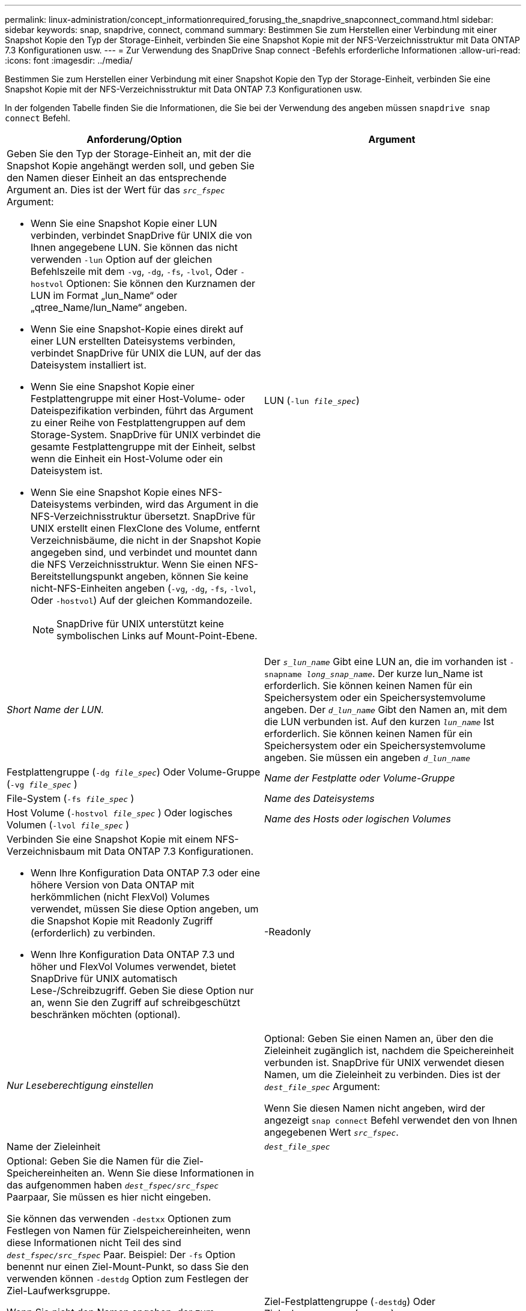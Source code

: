 ---
permalink: linux-administration/concept_informationrequired_forusing_the_snapdrive_snapconnect_command.html 
sidebar: sidebar 
keywords: snap, snapdrive, connect, command 
summary: Bestimmen Sie zum Herstellen einer Verbindung mit einer Snapshot Kopie den Typ der Storage-Einheit, verbinden Sie eine Snapshot Kopie mit der NFS-Verzeichnisstruktur mit Data ONTAP 7.3 Konfigurationen usw. 
---
= Zur Verwendung des SnapDrive Snap connect -Befehls erforderliche Informationen
:allow-uri-read: 
:icons: font
:imagesdir: ../media/


[role="lead"]
Bestimmen Sie zum Herstellen einer Verbindung mit einer Snapshot Kopie den Typ der Storage-Einheit, verbinden Sie eine Snapshot Kopie mit der NFS-Verzeichnisstruktur mit Data ONTAP 7.3 Konfigurationen usw.

In der folgenden Tabelle finden Sie die Informationen, die Sie bei der Verwendung des angeben müssen `snapdrive snap connect` Befehl.

|===
| Anforderung/Option | Argument 


 a| 
Geben Sie den Typ der Storage-Einheit an, mit der die Snapshot Kopie angehängt werden soll, und geben Sie den Namen dieser Einheit an das entsprechende Argument an. Dies ist der Wert für das `_src_fspec_` Argument:

* Wenn Sie eine Snapshot Kopie einer LUN verbinden, verbindet SnapDrive für UNIX die von Ihnen angegebene LUN. Sie können das nicht verwenden `-lun` Option auf der gleichen Befehlszeile mit dem `-vg`, `-dg`, `-fs`, `-lvol`, Oder `-hostvol` Optionen: Sie können den Kurznamen der LUN im Format „lun_Name“ oder „qtree_Name/lun_Name“ angeben.
* Wenn Sie eine Snapshot-Kopie eines direkt auf einer LUN erstellten Dateisystems verbinden, verbindet SnapDrive für UNIX die LUN, auf der das Dateisystem installiert ist.
* Wenn Sie eine Snapshot Kopie einer Festplattengruppe mit einer Host-Volume- oder Dateispezifikation verbinden, führt das Argument zu einer Reihe von Festplattengruppen auf dem Storage-System. SnapDrive für UNIX verbindet die gesamte Festplattengruppe mit der Einheit, selbst wenn die Einheit ein Host-Volume oder ein Dateisystem ist.
* Wenn Sie eine Snapshot Kopie eines NFS-Dateisystems verbinden, wird das Argument in die NFS-Verzeichnisstruktur übersetzt. SnapDrive für UNIX erstellt einen FlexClone des Volume, entfernt Verzeichnisbäume, die nicht in der Snapshot Kopie angegeben sind, und verbindet und mountet dann die NFS Verzeichnisstruktur. Wenn Sie einen NFS-Bereitstellungspunkt angeben, können Sie keine nicht-NFS-Einheiten angeben (`-vg`, `-dg`, `-fs`, `-lvol`, Oder `-hostvol`) Auf der gleichen Kommandozeile.
+

NOTE: SnapDrive für UNIX unterstützt keine symbolischen Links auf Mount-Point-Ebene.





 a| 
LUN (`-lun _file_spec_`)
 a| 
_Short Name der LUN._



 a| 
Der `_s_lun_name_` Gibt eine LUN an, die im vorhanden ist `-snapname _long_snap_name_`. Der kurze lun_Name ist erforderlich. Sie können keinen Namen für ein Speichersystem oder ein Speichersystemvolume angeben. Der `_d_lun_name_` Gibt den Namen an, mit dem die LUN verbunden ist. Auf den kurzen `_lun_name_` Ist erforderlich. Sie können keinen Namen für ein Speichersystem oder ein Speichersystemvolume angeben. Sie müssen ein angeben `_d_lun_name_`



 a| 
Festplattengruppe (`-dg _file_spec_`) Oder Volume-Gruppe (`-vg _file_spec_` )
 a| 
_Name der Festplatte oder Volume-Gruppe_



 a| 
File-System (`-fs _file_spec_` )
 a| 
_Name des Dateisystems_



 a| 
Host Volume (`-hostvol _file_spec_` ) Oder logisches Volumen (`-lvol _file_spec_` )
 a| 
_Name des Hosts oder logischen Volumes_



 a| 
Verbinden Sie eine Snapshot Kopie mit einem NFS-Verzeichnisbaum mit Data ONTAP 7.3 Konfigurationen.

* Wenn Ihre Konfiguration Data ONTAP 7.3 oder eine höhere Version von Data ONTAP mit herkömmlichen (nicht FlexVol) Volumes verwendet, müssen Sie diese Option angeben, um die Snapshot Kopie mit Readonly Zugriff (erforderlich) zu verbinden.
* Wenn Ihre Konfiguration Data ONTAP 7.3 und höher und FlexVol Volumes verwendet, bietet SnapDrive für UNIX automatisch Lese-/Schreibzugriff. Geben Sie diese Option nur an, wenn Sie den Zugriff auf schreibgeschützt beschränken möchten (optional).




 a| 
-Readonly
 a| 
_Nur Leseberechtigung einstellen_



 a| 
Optional: Geben Sie einen Namen an, über den die Zieleinheit zugänglich ist, nachdem die Speichereinheit verbunden ist. SnapDrive für UNIX verwendet diesen Namen, um die Zieleinheit zu verbinden. Dies ist der `_dest_file_spec_` Argument:

Wenn Sie diesen Namen nicht angeben, wird der angezeigt `snap connect` Befehl verwendet den von Ihnen angegebenen Wert `_src_fspec_`.



 a| 
Name der Zieleinheit
 a| 
`_dest_file_spec_`



 a| 
Optional: Geben Sie die Namen für die Ziel-Speichereinheiten an. Wenn Sie diese Informationen in das aufgenommen haben `_dest_fspec/src_fspec_` Paarpaar, Sie müssen es hier nicht eingeben.

Sie können das verwenden `-destxx` Optionen zum Festlegen von Namen für Zielspeichereinheiten, wenn diese Informationen nicht Teil des sind `_dest_fspec/src_fspec_` Paar. Beispiel: Der `-fs` Option benennt nur einen Ziel-Mount-Punkt, so dass Sie den verwenden können `-destdg` Option zum Festlegen der Ziel-Laufwerksgruppe.

Wenn Sie nicht den Namen angeben, der zum Verbinden einer Einheit in der Zielfestplattengruppe erforderlich ist, wird der angegeben `snapdrive snap connect` Befehl nimmt den Namen aus der Quell-Disk-Gruppe.

Wenn Sie nicht den Namen angeben, der zum Verbinden einer Einheit in der Zielfestplattengruppe erforderlich ist, wird der angegeben `snap connect` Befehl nimmt den Namen aus der Quell-Disk-Gruppe. Wenn dieser Name nicht verwendet werden kann, schlägt der Vorgang fehl, es sei denn, Sie enthalten `-autorename` An der Eingabeaufforderung.



 a| 
Ziel-Festplattengruppe (`-destdg`) Oder Zielvolumengruppe (`-destvg`)
 a| 
`_dgname_`



 a| 
Logisches Ziel-Volume (`-destlv`) Oder Ziel-Host Volume (`-desthv`)
 a| 
`_lvname_`



 a| 
Geben Sie den Namen für die Snapshot Kopie an. Verwenden Sie die lange Form des Namens, auf dem Sie den Namen des Storage-Systems, des Volumes und der Snapshot Kopie eingeben.



 a| 
Der Name der Snapshot Kopie (`-snapname`)
 a| 
`_long_snap_name_`



 a| 
`-nopersist`
 a| 
~



 a| 
Optional: Schließen Sie die Snapshot Kopie an einen neuen Speicherort an, ohne einen Eintrag in der Host-Filesystem-Tabelle zu erstellen.

* Der `-nopersist` Option ermöglicht es Ihnen, eine Snapshot Kopie mit einem neuen Speicherort zu verbinden, ohne einen Eintrag in der Host-Filesystem-Tabelle zu erstellen. (Beispiel: `fstab` Unter Linux) erstellt standardmäßig SnapDrive für UNIX persistente Mounts. Das bedeutet Folgendes:
+
** Wenn Sie eine Snapshot Kopie auf einem Host verbinden, mountet SnapDrive für UNIX das Dateisystem und legt dann einen Eintrag für die LUNs ab, die das Dateisystem in der Dateisystemtabelle des Hosts enthalten.
** Wenn Sie eine Snapshot Kopie auf einem Linux-Host verbinden, mountet SnapDrive für UNIX das Dateisystem, setzt die UUID und das Etikett des Filesystems zurück und führt die UUID und den Mount-Punkt in die Filesystem-Tabelle des Hosts ein.
** Verwenden Sie ihn nicht `-nopersist` So verbinden Sie eine Snapshot Kopie mit einer NFS Verzeichnisstruktur.






 a| 
`-reserve | -noreserve`
 a| 
~



 a| 
Optional: Schließen Sie die Snapshot Kopie an einen neuen Speicherort mit oder ohne Erstellen einer Platzreservierung an.



 a| 
Der Initiatorgruppenname (`-igroup`)
 a| 
`_ig_name_`



 a| 
Optional: NetApp empfiehlt, die Standard-Initiatorgruppe für Ihren Host zu verwenden, anstatt einen igroup-Namen anzugeben.



 a| 
`-autoexpand`
 a| 
~



 a| 
Um die Menge der Informationen zu verkürzen, die Sie bei der Verbindung zu einer Volume-Gruppe angeben müssen, fügen Sie die ein `-autoexpand` Option an der Eingabeaufforderung. Mit dieser Option können Sie nur einen Teilbereich der logischen Volumes oder Dateisysteme in der Volume-Gruppe benennen. Danach wird die Verbindung zu den restlichen logischen Volumes oder Dateisystemen in der Festplattengruppe erweitert. Auf diese Weise müssen Sie nicht jedes logische Volume oder Dateisystem angeben. SnapDrive für UNIX verwendet diese Informationen, um den Namen der Zieleinheit zu generieren.

Diese Option gilt für jede an der Eingabeaufforderung angegebene Festplattengruppe und für alle LVM-Host-Einheiten innerhalb der Gruppe. Ohne die `-autoexpand` Option (Standard), Sie müssen alle betroffenen Host-Volumes und Dateisysteme in dieser Laufwerksgruppe angeben, um die gesamte Laufwerksgruppe zu verbinden.


NOTE: Wenn der von Ihnen verwendete Wert eine Laufwerksgruppe ist, müssen Sie nicht alle Host-Volumes oder Dateisysteme eingeben, da SnapDrive für UNIX weiß, womit die Laufwerksgruppe verbunden ist.

NetApp empfiehlt, diese Option ebenfalls mit einzubeziehen `-autorename` Option. Wenn der `-autoexpand` Option muss die Zielkopie einer LVM-Einheit verbinden, aber der Name wird bereits verwendet. Der Befehl schlägt fehl, es sei denn, der wird verwendet `-autorename` Option befindet sich an der Eingabeaufforderung.



 a| 
Der Befehl schlägt fehl, wenn Sie nicht -autoexpandieren und Sie nicht alle LVM-Host-Volumes in allen Festplattengruppen angeben, die an der Eingabeaufforderung bezeichnet werden (entweder durch Angabe des Host-Volume selbst oder des Dateisystems).



 a| 
`-autorename`
 a| 
~



 a| 
Wenn Sie das verwenden `-autoexpand` Option ohne das `-autorename` Option, die `snap connect` Der Befehl schlägt fehl, wenn der Standardname für die Zielkopie einer LVM-Einheit verwendet wird. Wenn Sie die einschließen `-autorename` Option, SnapDrive für UNIX benennt die Einheit, wenn der Standardname verwendet wird. Das bedeutet das mit dem `-autorename` Option an der Eingabeaufforderung des Befehls wird der Snapshot Connect-Vorgang fortgesetzt, unabhängig davon, ob alle erforderlichen Namen verfügbar sind.

Diese Option gilt für alle an der Eingabeaufforderung angegebenen Host-seitigen Einheiten.

Wenn Sie die einschließen `-autorename` Option an der Eingabeaufforderung bedeutet dies die Option -autoexpandieren, auch wenn Sie diese Option nicht einschließen.



 a| 
`-split`
 a| 
~



 a| 
Ermöglicht die Aufteilung geklonter Volumes oder LUNs während einer Snapshot Verbindung und der Aktionen zur Trennung von Snapshots.



 a| 
`mntopts`
 a| 
~



 a| 
*Optional:* Wenn Sie ein Dateisystem erstellen, können Sie folgende Optionen festlegen:

* Nutzung `-mntopts` So legen Sie Optionen fest, die an den Befehl Host Mount übergeben werden sollen (z. B. zum Festlegen des Protokollierungsverhaltens des Host-Systems). Die von Ihnen angegebenen Optionen werden in der Host-Dateisystemtabelle gespeichert. Die zulässigen Optionen hängen vom Typ des Host-Dateisystems ab.
* Der `_-mntopts_` Argument ist ein Dateisystem `-type` Option, die mit der angegeben wird `mount` Befehl `-o` Flagge. Nehmen Sie das nicht mit ein `-o` Flagge im `-mntopts` Argument: Zum Beispiel passiert die Sequenz -mntopts tmplog den String `-o tmplog` Bis zum `mount` Befehl, und fügt den Text tmplog auf eine neue Kommandozeile ein.
+

NOTE: Wenn Sie eine ungültige übergeben `_-mntopts_` Optionen für Storage- und Snap-Vorgänge. SnapDrive für UNIX validiert diese ungültigen Mount-Optionen nicht.



|===